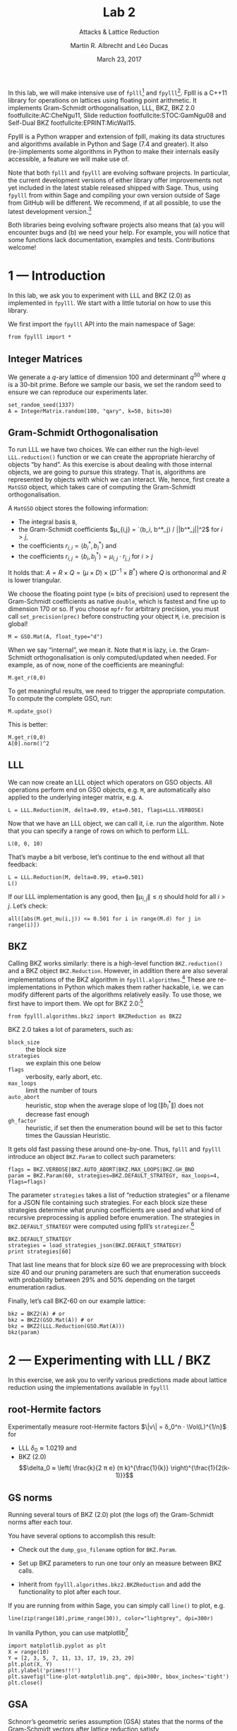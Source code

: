 #+OPTIONS: tags:nil tasks:todo toc:nil
#+STARTUP: showall indent
#+TODO: WRITE(!) REVIS(!) WAITING(w@/!) | WROTE(!)
#+TODO: TODO(t!) READ(r) WAITING(w@/!) | DONE(d!) CANCELLED(c!)
#+EXCLUDE_TAGS: solution
#+LATEX_CLASS: handout
#+LATEX_CLASS_OPTIONS: [10pt,a4paper]
#+LATEX_HEADER: \input{lab-header.tex}
#+BIBLIOGRAPHY: local.bib,abbrev3.bib,crypto_crossref.bib

#+TITLE: Lab 2
#+SUBTITLE: Attacks & Lattice Reduction
#+AUTHOR: Martin R. Albrecht and Léo Ducas
#+DATE: March 23, 2017

In this lab, we will make intensive use of =fplll=[fn:1] and =fpylll=[fn:2]. Fplll is a C++11 library for operations on lattices using floating point arithmetic. It implements Gram-Schmidt orthogonalisation, LLL, BKZ, BKZ 2.0 footfullcite:AC:CheNgu11, Slide reduction footfullcite:STOC:GamNgu08 and Self-Dual BKZ footfullcite:EPRINT:MicWal15.

Fpylll is a Python wrapper and extension of fplll, making its data structures and algorithms available in Python and Sage (7.4 and greater). It also (re-)implements some algorithms in Python to make their internals easily accessible, a feature we will make use of.

Note that both =fplll= and =fpylll= are evolving software projects. In particular, the current development versions of either library offer improvements not yet included in the latest stable released shipped with Sage. Thus, using =fpylll= from within Sage and compiling your own version outside of Sage from GitHub will be different. We recommend, if at all possible, to use the latest development version.[fn:3]

Both libraries being evolving software projects also means that (a) you will encounter bugs and (b) we need your help. For example, you will notice that some functions lack documentation, examples and tests. Contributions welcome!

* 1 — Introduction
:PROPERTIES:
:tangle: lab-02-fpylll.py
:END:

In this lab, we ask you to experiment with LLL and BKZ (2.0) as implemented in =fpylll=. We start with a little tutorial on how to use this library.

We first import the =fpylll= API into the main namespace of Sage:

#+BEGIN_SRC sage
from fpylll import *
#+END_SRC

#+RESULTS:

** Integer Matrices

We generate a \(q\)-ary lattice of dimension 100 and determinant $q^50$ where $q$ is a 30-bit prime. Before we sample our basis, we set the random seed to ensure we can reproduce our experiments later.

#+BEGIN_SRC sage
set_random_seed(1337)
A = IntegerMatrix.random(100, "qary", k=50, bits=30)
#+END_SRC

#+RESULTS:

** Gram-Schmidt Orthogonalisation

To run LLL we have two choices. We can either run the high-level =LLL.reduction()= function or we can create the appropriate hierarchy of objects “by hand”. As this exercise is about dealing with those internal objects, we are going to pursue this strategy. That is, algorithms are represented by objects with which we can interact. We, hence, first create a =MatGSO= object, which takes care of computing the Gram-Schmidt orthogonalisation. 

A =MatGSO= object stores the following information:

- The integral basis =B=,
- the Gram-Schmidt coefficients \(μ_{i,j} = `⟨b_i, b^*_j⟩ / ||b^*_j||^2\) for \(i>j\),
- the coefficients \(r_{i,i} = ⟨b^*_i, b^*_i⟩\) and
- the coefficients \(r_{i,j} = ⟨b_i, b^*_j⟩ = μ_{i,j} ⋅ r_{j,j}  \) for \(i>j\)

It holds that: $A = R × Q = (μ × D) × (D^{-1} × B^*)$ where $Q$ is orthonormal and $R$ is lower triangular.

We choose the floating point type (≈ bits of precision) used to represent the Gram-Schmidt coefficients as native =double=, which is fastest and fine up to dimension 170 or so. If you choose =mpfr= for arbitrary precision, you must call =set_precision(prec)= before constructing your object =M=, i.e. precision is global!

#+BEGIN_SRC sage
M = GSO.Mat(A, float_type="d")
#+END_SRC

#+RESULTS:

When we say “internal”, we mean it. Note that =M= is lazy, i.e. the Gram-Schmidt orthogonalisation is only computed/updated when needed. For example, as of now, none of the coefficients are meaningful:

#+BEGIN_SRC sage
M.get_r(0,0)
#+END_SRC

#+RESULTS:
: 6.9162853575994e-310

To get meaningful results, we need to trigger the appropriate computation. To compute the complete GSO, run:

#+BEGIN_SRC sage
M.update_gso()
#+END_SRC

#+RESULTS:
: True

This is better:

#+BEGIN_SRC sage
M.get_r(0,0)
A[0].norm()^2  
#+END_SRC

#+RESULTS:
: 1.1005727694586943e+18
: 1.1005727694586944e+18

** LLL

We can now create an LLL object which operators on GSO objects. All operations perform end on GSO objects, e.g. =M=, are automatically also applied to the underlying integer matrix, e.g. =A=.

#+BEGIN_SRC sage
L = LLL.Reduction(M, delta=0.99, eta=0.501, flags=LLL.VERBOSE)
#+END_SRC

#+RESULTS:

Now that we have an LLL object, we can call it, i.e. run the algorithm. Note that you can specify a range of rows on which to perform LLL.

#+BEGIN_SRC sage
L(0, 0, 10)
#+END_SRC

#+RESULTS:
#+begin_example
Entering LLL
delta = 0.99
eta = 0.501
precision = 53
exact_dot_product = 0
row_expo = 0
early_red = 0
siegel_cond = 0
long_in_babai = 0
Discovering vector 2/10 cputime=0
Discovering vector 3/10 cputime=0
Discovering vector 4/10 cputime=0
Discovering vector 5/10 cputime=0
Discovering vector 6/10 cputime=0
Discovering vector 7/10 cputime=0
Discovering vector 8/10 cputime=0
Discovering vector 9/10 cputime=0
Discovering vector 10/10 cputime=0
End of LLL: success
#+end_example

That’s maybe a bit verbose, let’s continue to the end without all that feedback:

#+BEGIN_SRC sage
L = LLL.Reduction(M, delta=0.99, eta=0.501)  
L()
#+END_SRC

#+RESULTS:

If our LLL implementation is any good, then \(\|μ_{i,j}\| ≤ η\) should hold for all $i>j$. Let’s check:

#+BEGIN_SRC sage
all([abs(M.get_mu(i,j)) <= 0.501 for i in range(M.d) for j in range(i)])
#+END_SRC

#+RESULTS:
: True

** BKZ

Calling BKZ works similarly: there is a high-level function =BKZ.reduction()= and a BKZ object =BKZ.Reduction=. However, in addition there are also several implementations of the BKZ algorithm in =fpylll.algorithms=.[fn:4] These are re-implementations in Python which makes them rather hackable, i.e. we can modify different parts of the algorithms relatively easily. To use those, we first have to import them. We opt for BKZ 2.0:[fn:5]

#+BEGIN_SRC sage
from fpylll.algorithms.bkz2 import BKZReduction as BKZ2
#+END_SRC

#+RESULTS:

BKZ 2.0 takes a lot of parameters, such as:

+ =block_size= :: the block size
+ =strategies= :: we explain this one below
+ =flags= :: verbosity, early abort, etc.
+ =max_loops= :: limit the number of tours
+ =auto_abort= :: heuristic, stop when the average slope of \(\log(\|b_i^*\|)\) does not decrease fast enough
+ =gh_factor= :: heuristic, if set then the enumeration bound will be set to this factor times the Gaussian Heuristic.

It gets old fast passing these around one-by-one. Thus, =fplll= and =fpylll= introduce an object =BKZ.Param= to collect such parameters:

#+BEGIN_SRC sage
flags = BKZ.VERBOSE|BKZ.AUTO_ABORT|BKZ.MAX_LOOPS|BKZ.GH_BND
param = BKZ.Param(60, strategies=BKZ.DEFAULT_STRATEGY, max_loops=4, flags=flags)
#+END_SRC

#+RESULTS:

The parameter =strategies= takes a list of “reduction strategies” or a filename for a JSON file containing such strategies. For each block size these strategies determine what pruning coefficients are used and what kind of recursive preprocessing is applied before enumeration. The strategies in =BKZ.DEFAULT_STRATEGY= were computed using fplll’s =strategizer=.[fn:6]

#+BEGIN_SRC sage
BKZ.DEFAULT_STRATEGY
strategies = load_strategies_json(BKZ.DEFAULT_STRATEGY)
print strategies[60]
#+END_SRC

#+RESULTS:
: '/home/malb/.virtualenvs/fpylll2/share/fplll/strategies/default.json'
: Strategy< 60, (40), 0.29-0.50>

That last line means that for block size 60 we are preprocessing with block size 40 and our pruning parameters are such that enumeration succeeds with probability between 29% and 50% depending on the target enumeration radius.

Finally, let’s call BKZ-60 on our example lattice:

#+BEGIN_SRC sage
bkz = BKZ2(A) # or
bkz = BKZ2(GSO.Mat(A)) # or 
bkz = BKZ2(LLL.Reduction(GSO.Mat(A)))
bkz(param)
#+END_SRC

#+RESULTS:
: {"i":   0,  "total":     12.34,  "time":    12.34,  "preproc":     7.82,  "svp":     4.25,  
:  "lll":     1.40,  "postproc":     0.00,  "r_0": 5.6063e+09,  "slope": -0.0561,  
:  "enum nodes": 27.45,  "max(kappa)":   0}
: {"i":   1,  "total":     23.32,  "time":    10.98,  "preproc":     7.42,  "svp":     3.32,  
:  "lll":     1.09,  "postproc":     0.00,  "r_0": 3.0770e+09,  "slope": -0.0500,  
:  "enum nodes": 27.05,  "max(kappa)":   0}
: {"i":   2,  "total":     33.04,  "time":     9.72,  "preproc":     6.69,  "svp":     2.80,  
:  "lll":     0.81,  "postproc":     0.00,  "r_0": 3.0770e+09,  "slope": -0.0492,  
:  "enum nodes": 26.83,  "max(kappa)":   0}
: {"i":   3,  "total":     42.44,  "time":     9.40,  "preproc":     6.65,  "svp":     2.50,  
: "lll":     0.82,  "postproc":     0.00,  "r_0": 2.9138e+09,  "slope": -0.0487,  
: "enum nodes": 26.63,  "max(kappa)":   0}
: False

* 2 — Experimenting with LLL / BKZ

In this exercise, we ask you to verify various predictions made about lattice reduction using the implementations available in =fpylll=

** root-Hermite factors

Experimentally measure root-Hermite factors \(\|v\| = δ_0^n ⋅ \Vol(L)^{1/n}\) for 
- LLL \(δ_0≈1.0219\) and 
- BKZ (2.0) \[\delta_0 ≈ \left( \frac{k}{2 π e} (π k)^{\frac{1}{k}}  \right)^{\frac{1}{2(k-1)}}\]

** GS norms

Running several tours of BKZ (2.0) plot (the logs of) the Gram-Schmidt norms after each tour.

You have several options to accomplish this result:

- Check out the =dump_gso_filename= option for =BKZ.Param=.

- Set up BKZ parameters to run one tour only an measure between BKZ calls.

- Inherit from =fpylll.algorithms.bkz2.BKZReduction= and add the functionality to plot after each tour.

If you are running from within Sage, you can simply call =line()= to plot, e.g. 

#+BEGIN_SRC sage :file line-plot-sage.png
line(zip(range(10),prime_range(30)), color="lightgrey", dpi=300r)
#+END_SRC


#+ATTR_LATEX: :width 0.6\textwidth
#+RESULTS:
[[file:line-plot-sage.png]]

In vanilla Python, you can use matplotlib[fn:7]

#+BEGIN_SRC sage :results none
import matplotlib.pyplot as plt
X = range(10)
Y = [2, 3, 5, 7, 11, 13, 17, 19, 23, 29]
plt.plot(X, Y)
plt.ylabel('primes!!!')
plt.savefig("line-plot-matplotlib.png", dpi=300r, bbox_inches='tight')
plt.close()
#+END_SRC

#+ATTR_LATEX: :width 0.7\textwidth
[[./line-plot-matplotlib.png]] 

** GSA

Schnorr’s geometric series assumption (GSA) states that the norms of the Gram-Schmidt vectors after lattice reduction satisfy \[bla \] where $n$ is the dimension of the lattice. Check how well this assumption holds for various block sizes of BKZ and BKZ 2.0.

** Costs

- Measure cost

- Compare statistics

* 3 — Dual Attack

 - Given a SIS instance, mount the best attack according to the model

 - (opt) Improve it using cleverer strategies (e.g. autotuned progressive strategy)

* 4 — Primal Attack

* 5 — Pruned Enumeration

Improve the previous by introducing a pruned enumeration on the whole lattice after BKZ reduction

* 6 — Lattice Challenge

https://www.latticechallenge.org/lwe_challenge/challenge.php

* Footnotes

[fn:1] https://github/com/fplll/fplll

[fn:2] https://github.com/fplll/fpylll

[fn:3] You can install the latest development versions of fplll/fpylll into Sage as well, if you run Sage locally, i.e. not on https://sagemath.com

[fn:4] We apologise for violating the Zen of Python so much: “There should be one — and preferably only one — obvious way to do it.” https://www.python.org/dev/peps/pep-0020/

[fn:5] Check out https://github.com/fplll/fpylll/blob/master/src/fpylll/algorithms/simple_bkz.py for a simple implementation of BKZ.

[fn:6] https://github.com/fplll/strategizer

[fn:7] http://matplotlib.org


# Local Variables:
# eval: (add-hook 'after-save-hook (lambda () (when (eq major-mode 'org-mode) (org-latex-export-to-latex))) nil t)
# End:
